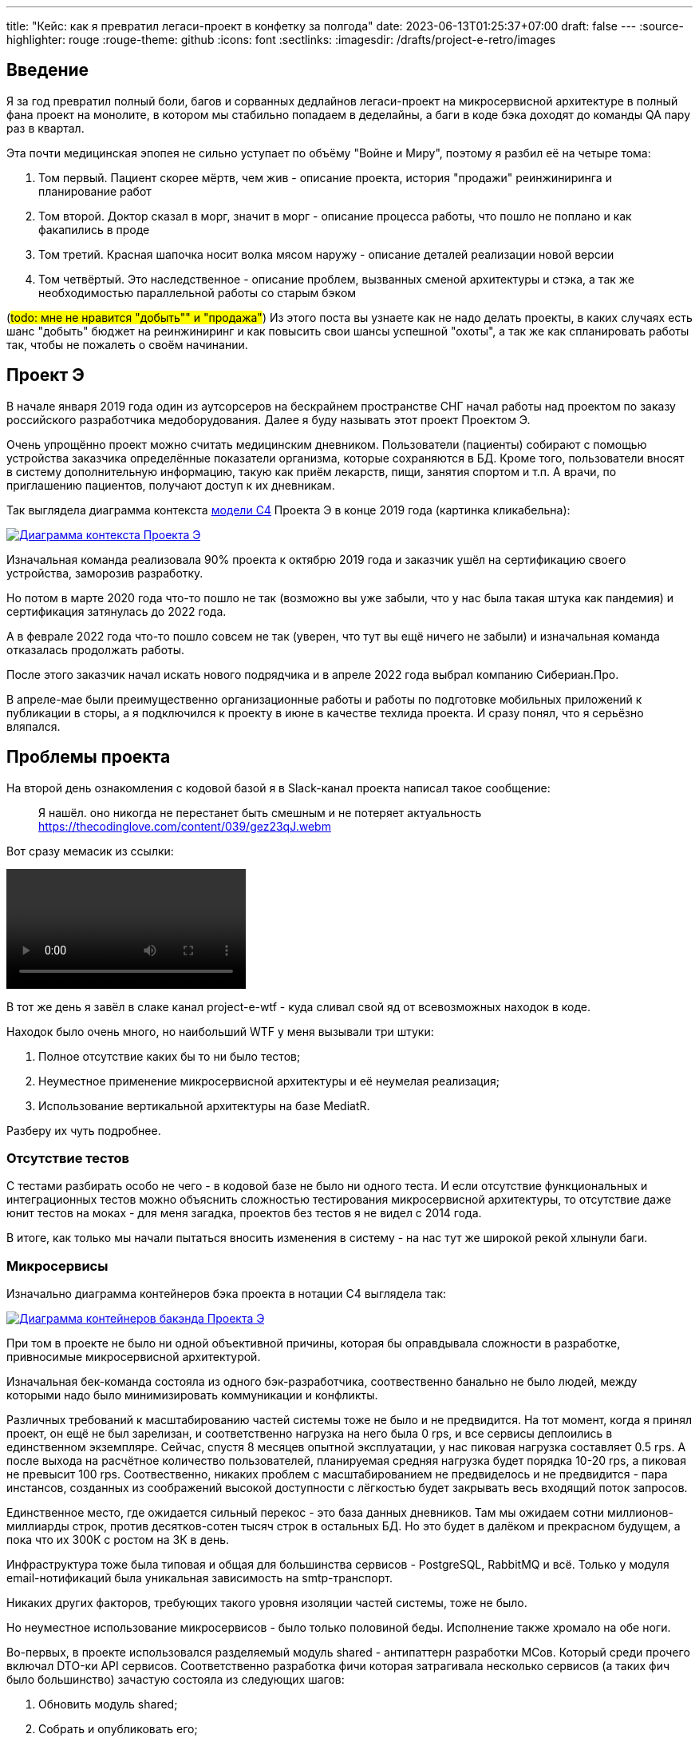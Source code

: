 ---
title: "Кейс: как я превратил легаси-проект в конфетку за полгода"
date: 2023-06-13T01:25:37+07:00
draft: false
---
:source-highlighter: rouge
:rouge-theme: github
:icons: font
:sectlinks:
:imagesdir: /drafts/project-e-retro/images

== Введение

Я за год превратил полный боли, багов и сорванных дедлайнов легаси-проект на микросервисной архитектуре в полный фана проект на монолите, в котором мы стабильно попадаем в деделайны, а баги в коде бэка доходят до команды QA пару раз в квартал.

Эта почти медицинская эпопея не сильно уступает по объёму "Войне и Миру", поэтому я разбил её на четыре тома:

. Том первый. Пациент скорее мёртв, чем жив - описание проекта, история "продажи" реинжиниринга и планирование работ
. Том второй. Доктор сказал в морг, значит в морг - описание процесса работы, что пошло не поплано и как факапились в проде
. Том третий. Красная шапочка носит волка мясом наружу - описание деталей реализации новой версии
. Том четвёртый. Это наследственное - описание проблем, вызванных сменой архитектуры и стэка, а так же необходимостью параллельной работы со старым бэком

(#todo: мне не нравится "добыть"" и "продажа"#)
Из этого поста вы узнаете как не надо делать проекты, в каких случаях есть шанс "добыть" бюджет на реинжиниринг и как повысить свои шансы успешной "охоты", а так же как спланировать работы так, чтобы не пожалеть о своём начинании.

== Проект Э

В начале января 2019 года один из аутсорсеров на бескрайнем пространстве СНГ начал работы над проектом по заказу российского разработчика медоборудования.
Далее я буду называть этот проект Проектом Э.

Очень упрощённо проект можно считать медицинским дневником.
Пользователи (пациенты) собирают с помощью устройства заказчика определённые показатели организма, которые сохраняются в БД.
Кроме того, пользователи вносят в систему дополнительную информацию, такую как приём лекарств, пищи, занятия спортом и т.п.
А врачи, по приглашению пациентов, получают доступ к их дневникам.

Так выглядела диаграмма контекста https://c4model.com/[модели C4] Проекта Э в конце 2019 года (картинка кликабельна):

image::project-e-context.drawio.svg[Диаграмма контекста Проекта Э,link={imagesdir}/project-e-context.drawio.svg]

Изначальная команда реализовала 90% проекта к октябрю 2019 года и заказчик ушёл на сертификацию своего устройства, заморозив разработку.

Но потом в марте 2020 года что-то пошло не так (возможно вы уже забыли, что у нас была такая штука как пандемия) и сертификация затянулась до 2022 года.

А в феврале 2022 года что-то пошло совсем не так (уверен, что тут вы ещё ничего не забыли) и изначальная команда отказалась продолжать работы.

После этого заказчик начал искать нового подрядчика и в апреле 2022 года выбрал компанию Сибериан.Про.

В апреле-мае были преимущественно организационные работы и работы по подготовке мобильных приложений к публикации в сторы, а я подключился к проекту в июне в качестве техлида проекта.
И сразу понял, что я серьёзно вляпался.

== Проблемы проекта

На второй день ознакомления с кодовой базой я в Slack-канал проекта написал такое сообщение:

> Я нашёл. оно никогда не перестанет быть смешным и не потеряет актуальность
https://thecodinglove.com/content/039/gez23qJ.webm

Вот сразу мемасик из ссылки:

++++
<video controls autoplay>
    <source src="https://thecodinglove.com/content/039/gez23qJ.webm
" type="video/webm">
    Your browser does not support the video tag.
</video>
++++

В тот же день я завёл в слаке канал project-e-wtf - куда сливал свой яд от всевозможных находок в коде.

Находок было очень много, но наибольший WTF у меня вызывали три штуки:

. Полное отсутствие каких бы то ни было тестов;
. Неуместное применение микросервисной архитектуры и её неумелая реализация;
. Использование вертикальной архитектуры на базе MediatR.

Разберу их чуть подробнее.

=== Отсутствие тестов

С тестами разбирать особо не чего - в кодовой базе не было ни одного теста.
И если отсутствие функциональных и интеграционных тестов можно объяснить сложностью тестирования микросервисной архитектуры, то отсутствие даже юнит тестов на моках - для меня загадка, проектов без тестов я не видел с 2014 года.

В итоге, как только мы начали пытаться вносить изменения в систему - на нас тут же широкой рекой хлынули баги.

===  Микросервисы

Изначально диаграмма контейнеров бэка проекта в нотации C4 выглядела так:

image::project-e-retro-backend.drawio.svg[Диаграмма контейнеров бакэнда Проекта Э,link={imagesdir}/project-e-retro-backend.drawio.svg]

При том в проекте не было ни одной объективной причины, которая бы оправдывала сложности в разработке, привносимые микросервисной архитектурой.

Изначальная бек-команда состояла из одного бэк-разработчика, соотвественно банально не было людей, между которыми надо было минимизировать коммуникации и конфликты.

Различных требований к масштабированию частей системы тоже не было и не предвидится.
На тот момент, когда я принял проект, он ещё не был зарелизан, и соответственно нагрузка на него была 0 rps, и все сервисы деплоились в единственном экземпляре.
Сейчас, спустя 8 месяцев опытной эксплуатации, у нас пиковая нагрузка составляет 0.5 rps.
А после выхода на расчётное количество пользователей, планируемая средняя нагрузка будет порядка 10-20 rps, а пиковая не превысит 100 rps.
Соотвественно, никаких проблем с масштабированием не предвиделось и не предвидится - пара инстансов, созданных из соображений высокой доступности с лёгкостью будет закрывать весь входящий поток запросов.

Единственное место, где ожидается сильный перекос - это база данных дневников.
Там мы ожидаем сотни миллионов-миллиарды строк, против десятков-сотен тысяч строк в остальных БД.
Но это будет в далёком и прекрасном будущем, а пока что их 300К с ростом на 3К в день.

Инфраструктура тоже была типовая и общая для большинства сервисов - PostgreSQL, RabbitMQ и всё.
Только у модуля email-нотификаций была уникальная зависимость на smtp-транспорт.

Никаких других факторов, требующих такого уровня изоляции частей системы, тоже не было.

Но неуместное использование микросервисов - было только половиной беды.
Исполнение также хромало на обе ноги.

Во-первых, в проекте использовался разделяемый модуль shared - антипаттерн разработки МСов.
Который среди прочего включал DTO-ки API сервисов.
Соответственно разработка фичи которая затрагивала несколько сервисов (а таких фич было большинство) зачастую состояла из следующих шагов:

. Обновить модуль shared;
. Собрать и опубликовать его;
. Попытаться обновить сервер, обнаружить проблему в интерфейсе и вернуться на шаг 1;
. Попытаться обновить клиент, обнаружить проблему в интерфейсе и вернуться на шаг 1;
. Задеплоить сервер;
. Задеплоить клиент.

Отдельную пикантность ситуации придавало наличие сервиса share, который отвечал за представление доступа к данным пациентов - я не сразу заучил кто из них кто.

Во-вторых, микросервисы, опять же вопреки основополагающему принципу их дизайна, обладали высокой степенью сцепленности - практически каждая операция включала в себя синхронные обращения к другим микросервисам, которые, в процессе обработки запросов снова шли в следующие микросервисы.

Например, вот так выглядело дерево вызовов в юзкейсе предпросмотра группы пациентов:

image::project-e-retro-create-group.drawio.svg[Диаграмма контекста Проекта Э,link={imagesdir}/project-e-retro-create-group.drawio.svg]

В системе администраторы могут создавать группы из пациентов, наблюдаемых определёнными врачами.
И в юзкейсе создания новой группы на первом этапе (синие стрелки) выполняется выбор врачей с поиском по емейлу, а потом отображается состав группы для предпросмотра (зелёные стрелки).

А так выглядела генерация PDF-отчёта по наблюдаемому:

image::project-e-retro-generate-pdf-report.drawio.svg[Диаграмма контекста Проекта Э,link={imagesdir}/project-e-retro-generate-pdf-report.drawio.svg]

Знаю, что некоторые эксперты по МСА считают такие деревья сетевых вызовов нормой, но на мой взгляд это совершенно не эргономично и соотвественно не должно быть нормой.

В результате, у команды были все сложности, свойственные микросервисной архитектуре, и не было ни одной проблемы, которую бы МСА решала.

===  Вертикальная архитектура на базе MediatR

Это спорная тема и знаю, что такой подход популярен в .net-сообществе, однако мне он не нравится.
Для вертикальной архитектуры не существует единого определения и можно нагуглить множество разных вариаций её реализации.
Вариант, который был использован в Проекте Э, довольно подробно описан в https://medium.com/@yurexus/mediatr-outside-vertical-slice-architecture-and-why-you-are-probably-using-it-wrong-3bfd45b0fe0e[этом посте].

Если вкратце, то использованный подход можно охарактеризовать так:

. На каждую операцию в слое сервисов заводится отдельный класс-обработчик;
. Доступ к данным размазан между репозиториями (модификация через EntityFramework) и обработчиками (чтение через строковые константы с SQL);
. Контроллеры вместо прямого вызова сервисов отправляют команду в MediatR и он сам как-то определяет в какой класс-обработчик её передать.

.Как выглядел типчный код
[%collapsible]
====
[source,csharp]
----
namespace ProjectE.Share.Api.Controllers.Queries.GetObservables
{
    public class GetObservablesQueryHandler : IRequestHandler<GetObservablesQuery, GetObservablesQueryResult>
    {

        // Поля и конструктор

        public async Task<GetObservablesQueryResult> Handle(GetObservablesQuery request, CancellationToken cancellationToken)
        {
            var startIndex = request.PageSize * (request.PageIndex - 1);
            const string sql = @"select count(*)
                                  from observers o
                                 where o.user_id = @userId and not o.is_deleted;
                                 select o.observable_id, obs.user_id
                                  from observers o
                                 inner join observables obs on obs.id = o.observable_id
                                 where o.user_id = @userId and not o.is_deleted
                                 limit @pageSize offset @startIndex";

            var result = new ObservablesQueryResultDto {Meta = new MetaDataDto {CurrentPage = request.PageIndex, PageSize = request.PageSize}};
            using (var connection = new NpgsqlConnection(_options.Value.ConnectionString))
            {
                await connection.OpenAsync(cancellationToken);
                using (var multi = await connection.QueryMultipleAsync(sql,
                           new
                           {
                               userId = request.UserId,
                               pageSize = request.PageSize,
                               startIndex
                           }))
                {
                    result.Meta.TotalItems = await multi.ReadFirstAsync<long>();
                    result.Items = await ParseObservables(await multi.ReadAsync<dynamic>());
                }
            }

            return new GetObservablesQueryResult(result);
        }

        // Вспомогательные методы маппинга данных

    }
}
----

А а в соседней директории был какой-нибудь такой код:

[source,csharp]
----

// Аналогичный "заголовок"

public async Task<GetObservablesBySearchQueryResult> Handle(GetObservablesBySearchQuery request,
    CancellationToken cancellationToken)
{
    var startIndex = request.PageSize * (request.PageIndex - 1);
    const string sql = @"select o.observable_id, obs.user_id
                         from observers o
                            inner join observables obs on obs.id = o.observable_id
                         where o.user_id = @userId and not is_deleted
                         limit @pageSize offset @startIndex";

    var result = new ObservablesQueryResultDto { Meta = new MetaDataDto { CurrentPage = request.PageIndex, PageSize = request.PageSize } };

    using (var connection = new NpgsqlConnection(_options.Value.ConnectionString))
    {
        await connection.OpenAsync(cancellationToken);
        using (var multi = await connection.QueryMultipleAsync(sql,
                   new
                   {
                       userId = request.UserId,
                       pageSize = 100,
                       startIndex
                   }))
        {
            result.Items = await ParseObservables(await multi.ReadAsync<dynamic>(), request.Search);
            result.Meta.TotalItems = result.Items.Length;
        }
    }

    return new GetObservablesBySearchQueryResult(result);
}

// Аналогичный "футер"

----

А в "двоюродной" директории был такой код:

[source,csharp]
----

namespace ProjectE.Share.Api.Controllers.Commands.UpdateObserverCustomData
{
    public class UpdateObserverCustomDataCommandHandler : IRequestHandler<UpdateObserverCustomDataCommand, UpdateObserverCustomDataCommandResult>
    {

        // Аналогичный "заголовок"

        public async Task<UpdateObserverCustomDataCommandResult> Handle(UpdateObserverCustomDataCommand command, CancellationToken cancellationToken)
        {
            var observable = await _unitOfWork.ObservableRepository.GetObservableByUserId(command.UserId);
            if (observable == null) return new UpdateObserverCustomDataCommandResult(CustomStatusCodes.NotFoundUserAccount, new[] { "Not found user observable account." });
            var result = await ChangeObserverCustomName(observable, command.CustomName, command.InviteId, cancellationToken);

            if (!result)
                _logger.LogError($"Can't change observer #{command.InviteId} custom name");

            return new UpdateObserverCustomDataCommandResult(result);
        }

        // Аналогичный "футер"
    }
}

namespace ProjectE.Share.Db.Repositories
{
    public class ObservableRepository : IObservableRepository
    {

        public async Task<Observable> GetObservableByUserId(int userId)
        {
            return await _context.Set<Observable>()
                .Include(o => o.Invites)
                    .ThenInclude(o=>o.Status)
                .Include(o => o.Observers)
                .SingleOrDefaultAsync(o => o.UserId == userId);
        }

    }
}

----

Тут надо обратить внимание на то, что доступ к данным в двух классах содержался в строковых константах с SQL-ем, а в одном - в LINQ-выражении.
====

И из-за этой размазанности логики доступа к данным вкупе с отсутствием тестов баги из серии "забыли поправить SQL в одном из слайсов" были у нас практически в каждом изменении.

MediatR же на этом фоне был мелким раздражителем, который приводил к:

. Усложнению навигации по коду - вместо прыжка через метод, приходилось выполнять поиск по команде;
. Необходимости на каждую операцию заводить по этой команде и её результату, даже если на вход подётся один int, а на выход идёт один boolean;

После двух месяцев страданий, у меня родилась гениальная идея:

image::the-idea.jpg[]

А если подробнее, генеральный план был следующий:

. Переписываем на Kotlin.
  Не потому что .net плох, а потому что я не смог найти вменяемого .net-разработчика ни в штат, ни на аутстафе, а на Kotlin у меня было два крутых юниора;
. Собираем всё в монолит.
  Это уберёт лишние сложности разработки в моменте и, что важнее, упростит нам рефакторинг архитектуры;
. На первом этапе сохраняем изначальную структуру модулей внутри монолита.
  Для того чтобы переход на новый бэк был плавный, бесшовный, и с минимальными сроками и рисками;
. Покрываем всё функциональными тестами.
  Это решит нам проблемы с багами в моменте и развяжет руки для рефакторинга архитектуры;
. Реализацию модулей организуем в соответствии с функциональной/неизменяемой архитектурой.
  Это упростит нам тестирование бизнес-логики и чтение кода в будущем;
. После того, как всё соберём в монолит, покрытий тестами не сцепленными с его реализацией - link:++{{<ref "posts/23/04/ergonomic-decomposition#_декомпозиция_на_базе_эффектов">}}++[перепроектируем дизайн на базе эффектов] и постепенно код отрефакторим.
  Это снизит сцепленность и повысит связанность системы и позволит нам быстрее реализовывать новые требования.

.Что я вынес для себя
[sidebar]
****
В конце каждого раздела этой серии я привожу выводы которые я вынес для себя и, на мой взгляд, которые могут быть полезны вам.
И вот что я для себя вынес из работы с оригинальной кодовой базой Проекта Э:

. https://www.martinfowler.com/bliki/MonolithFirst.html[Фаулер], https://www.oreilly.com/library/view/building-microservices/9781491950340/[Ньюман] и https://microservices.io/post/microservices/patterns/2020/10/18/microservices-are-a-mistake.html[Ричардсон] правы и проекты надо начинать с монолита;
. Брать на поддержку проекты без тестов можно только при условии, что каждая задача на разработку начинается с покрытия тестами релевантного кода.
  Сколько бы это не стоило;
. Мне вертикальная архитектура не подходит, можно на неё больше не смотреть.
****

== История продажи реинжиниринга

На самом деле, идея переписать всё по ЭП появилась у меня на второй день изучения но проекта.
Но, очевидно, затея просто так прийти к РП или заказчику и предложить всё переписать к чёртовой матери была обречена на провал.
Поэтому свой генеральный план я вынашивал старясь не привлекать внимание санитаров.

Благо состояние исходной кодовой базы было настолько плачевно, что за два месяца активных работ (точнее попыток активной работы) это стало очевидным и для РП.
И 5 августа в треде о том, что уже второй дотнетчик делает задачи слишком долго, она написала:

> А как crazy idea - Леш, а переписать все на джава это сколько долго?

Я ушёл на 15 минут, посчитал количество таблиц и эндпоинтов, просуммировал их, получил ~120, добавил +/- 50% и ответил: 60 - 180 человеко/дней.

Затем, 11 августа я написал РП такое сообщение:

> Чёт не спится:)
Мне идея переписать на Котлине кажется всё более разумной и реальной.
Из оценки в 100 дней - 50% это покрытие автоматическими тестами, что надо делать в любом случае, чтобы не помереть под регрессиями.
<...>
ну и у нас ещё есть переезд на свежий дотнет, который XXX оценил в 8 дней, и без тестов это скорее всего оптимистичная оценка.
Короч давай продавать эту авантюру заказчику - будет страшно интересно :troll: но всё закончится хорошо и если начнём в августе - к НГ уже будут видны результаты в скорости и качестве работы

Затем, 14 августа РП написала, что заказчик готов выслушать наше предложение и мы назначили встречу.

К встрече я подготовил презентацию, которая содержала:

. "Погоны" - мой опыт, три успешных кейса реинжиниринга схожего масштаба, работу над Эргономичным подходом;
. Вышеописанные проблемы проекта.
  При том проблемы я приземлил на конкретные цифры - сколько заняли конкретные задачи и сколько обычно занимаю аналогичные задачи, к каким конкретным багам каждая из проблем, в целом статистику по багам в Проекте Э и других моих проектах;
. Описанный выше генеральный план (без смены стека);
. Предложение сменить стек, аргументированное тем, что разница в трудозатратах не такая большая, а в сроках и цене на самом деле будет выигрыш за счёт наличия хороших и проверенных кадров внутри компании;
. Детальное описание процесса реинжиниринга.

Заказчик сказал, что очень интересно и надо подумать.
И ушёл.
На месяц с лишним.

А 23 сентября РП и аккаунт на встрече с топ-менеджментом заказчика договорились о старте работ по реинжинирингу.
Мне же осталось только не обос... облажаться.

.Что я вынес для себя
[sidebar]
****
При написании этого поста я прямым текстом спросил у заказчика о том, что повлияло на его положительное решение и вот его ответ:

> В первую очередь сроки реализации доработок для старой архитектуры, а так же ваша презентация, она была довольно убедительной.
  Желание повысить качество и быстродействие системы.

Так же по моему опыту других проектов реинжиниринга отдельных подсистем, могу сказать, что есть ещё два случая, в которых бизнес готов идти на реинжиниринг:

. Очевидные операционные проблемы (производительность и стабильность), на которые жалуются клиенты и аргументированное обоснование того, что они не могут быть решены в рамках текущей архитектуры/технологий подсистемы;
. Серьёзные изменения в требованиях, когда даже для заказчика очевидно, что это практически новая фича.

Однако, я думаю что наличие проблем является необходимым, но недостаточным условием для того, чтобы бизнес согласился на реинжиниринг.
Достаточным же условием является доверие владельца продукта к вам.
Он должен верить вашим словам о невозможности решить проблему локальными изменениями, верить что вы справитесь с задачей, верить что решение действительно исправит проблемы и верить, что вы действуете в его интересах.

Соотвественно, для того, чтобы убедить владельца продукта сделать реинжиниринг надо:

. Чтобы проблемы кодовой базы влияли на сроки разработки или конечных пользователей;
. Сначала заработать доверие владельца продукта, потом говорить, что это го*вно надо переписать к чёртовой матери.
  При этом в презентации не постесняться рассказать о своих "погонах";
. В обосновании необходимости реинжиниринга продемонстрировать как проблемы кодовой базы ведут к проблемам, которые волнуют владельца продукта.
  И опираться в этом на факты;
. Проговорить, что конкретно вы будете делать по другому, чтобы подобные проблемы не возникли вновь;
. В деталях и по шагам описать процесс перехода от старой кодовой базы к новой.
****

== Планирование реинжиниринга

В первую очередь хочу предупредить: я не профессиональный менеджер и при планировании реинжиниринга импровизировал на ходу.
В моём случае это сработало и - если у вас нет другого варианта - вы можете пойти по тому же пути.
Если же вы сами эксперт в управлении - лучше придерживайтесь своего мнения:)
А если вы не эксперт, но можете делегировать эту работу эксперту - я бы на вашем месте так и сделал.

Импровизацию я начал с того, что попросил одного из разработчиков построить граф зависимостей оригинальной системы:

image::dependency-graph.png[]

По факту это просто перечень REST-эндпоинтов (зелёные прямоугольники), RPC-эндпоинтов (синие) и обработчиков событий (красные) с обозначением вызовов, которые выполняются в процессе их исполнения.
Затем я пробежался по ним беглым взглядом и оценил в "майках" - XS (4 часа), S (8 часов), M (24 часа), L (40 часов), XL (80 часов) - и визуализировал "размерный ряд" насыщенностью цвета прямоугольника.

"Линейка" при этом была следующая:

. XS - Один тривиальный SQL-запрос или RPC-вызов;
. S - Два-три тривиальных SQL-запроса и/или обращения к другому сервису;
. M - Бизнес-логика не влазит на один экран;
. L - Применялся в двух случаях, если:
.. Это был первый эндпоинт сервиса;
.. Я не мог сходу понять структуру и/или детали поведения эндпонита (понимая, при этом его эффекты);
. XL - у меня был только один.
  Это был метод добавления событий, их было семь видов, каждый из которых мапился на таблицу с PostgreSQL-наследованием и имел не совпадающую по структуре входящую DTO-шку.

Всего получилось работ на 354 xs или 177 человеко/дней.
Это соответствует верхней границе первоначальной оценки в 60-180 дней, однако включает в себя несколько новых фич на ~60 человеко/дней, которые мы успели сделать к моменту выполнения детальной оценки.

После этого я нарезал все прямоугольники на спринты.
Задачи в спринты я заталкивал довольно оптимистично, поэтому их получилось восемь штук по 160 человеко/часов в каждом - то есть всего 160 человеко/дней.
Но решил, что пускай мы лучше будем целиться в срок с запасом и первый план оставил таким.

Нарезку я делал интуитивно, руководствуясь следующими принципами (и балансируя между ними):

. Набираем эндпоинты в спринты так, чтобы оценка задач в спринте примерно соответствовала суммарной мощности команды.
  Тут мотивация очевидна, я думаю;
. Идём снаружи внутрь - реинжинирим код только после того, как он перестаёт использоваться в оригинальной системе.
  Это позволило нам, во-первых, не делать RPC-сервер в своей версии (который после перехода на монолит нам не понадобится), а, во-вторых, исключило вероятность того, что мы сломаем старый код не покрытый тестами;
. Фокусируемся на том, чтобы максимально быстро заканчивать каждый микросервис.
  То есть лучше за одну неделю сделать полностью один МС и за вторую полностью второй, чем за неделю сделать два МСа на 50% и за вторую неделю доделать их полностью.
  Это позволило нам минимизировать сложность роутинга в каждый момент времени, быстрее освобождать ресурсы кластера и, главное, минимизировать время, когда с БД одновременно работает старый и новый бэк, что могло привести к неприятным неожиданностям.
. Стараемся все эндпоинты на одном URL сделать за один спринт;
  Для упрощения роутинга и минимизации времени, когда с одними и теми же данными работают оба бэка;
. Эндпоинты на одном URL стараемся делать в таком порядке - GET, DELETE, PUT, POST.
  Это позволио снизить вероятность поломки старого бэка, какой-то "не такой" записью;
. Стараемся, чтобы над одним МСом (хотя бы в рамках спринта) работал только один человек.
  Это позволило нам минимизировать конфликты слияния.

И получив план, нам оставалось только его придерживаться:)

.Что я вынес для себя
[sidebar]
****
. По возможности лучше делегировать планирование профессиональному управленцу;
. Если делегировать невозможно - в аналогичном проекте я бы выполнил планирование также;
. Мёрж конфликты - очень дорогая штука, один из самых кровавых стоил нам двух дней разработки.
  Соответственно надо прикладывать максимум усилий по их исключению.
****

== Заключение

В следующем посте я рассказу, как мы организовали процесс работы команды, что пошло не по плану и как мы факапились в проде.
